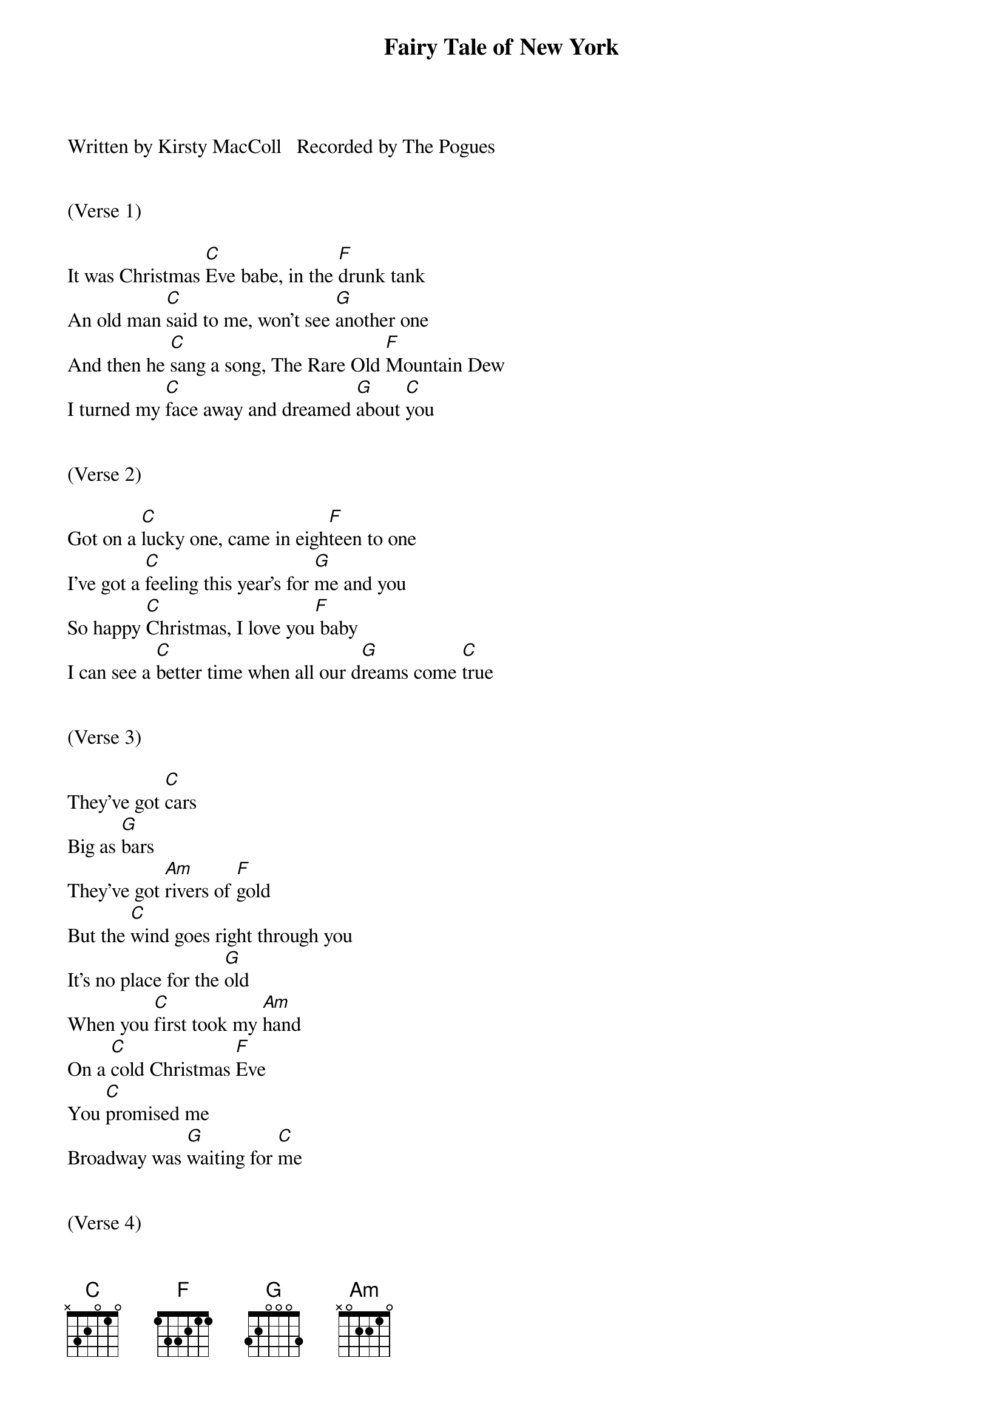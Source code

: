 {title:Fairy Tale of New York}
{key:C}

Written by Kirsty MacColl   Recorded by The Pogues


(Verse 1)

It was Christmas [C]Eve babe, in the [F]drunk tank
An old man [C]said to me, won't see [G]another one
And then he [C]sang a song, The Rare Old [F]Mountain Dew
I turned my [C]face away and dreamed [G]about [C]you


(Verse 2)

Got on a [C]lucky one, came in eigh[F]teen to one
I've got a [C]feeling this year's for [G]me and you
So happy [C]Christmas, I love you[F] baby
I can see a [C]better time when all our d[G]reams come [C]true


(Verse 3)

They've got [C]cars
Big as [G]bars
They've got [Am]rivers of [F]gold
But the [C]wind goes right through you
It's no place for the [G]old
When you [C]first took my [Am]hand
On a [C]cold Christmas [F]Eve
You [C]promised me
Broadway was [G]waiting for [C]me


(Verse 4)

You were [C]handsome

You were pretty
Queen of New York [G]City
When the [C]band finished [F]playing
They [G]howled out for [C]more
[C]Sinatra was swinging
All the drunks they were [G]singing
We [C]kissed on the [F]corner
Then [G]danced through the [C]night


(Hook)

The [F]boys of the NYPD [G]choir
Were [C]singing 'Galway [Am]Bay'
And the [C]bells were [F]ringing
[G]Out for Christmas [C]Day


(Short Instrumental)

[C]    [F]
[C]    [G]
[C]    [F]
[C]    [G]    [C]


(Verse 5)

You're a [C]bum

You're a punk
You're an old slut on [G]junk
Lying [C]there almost [F]dead
on a [G]drip in that [C]bed
You [C]scum bag

You maggot
You cheap lousy [G]faggot
Happy [C]Christmas your [F]arse
I pray [G]God
It's our [C]last


(Hook)

The boy[F]s of the NYPD [G]choir
Still s[C]inging `Galway [Am]Bay`
And the [C]bells are [F]ringing
[G]Out for Christmas [C]Day


(Verse 6)

I could have [C]been someone, well, so could [F]anyone
You took my [C]dreams from me when I first [G]found you
I kept them [C]with me babe, I put them [F]with my own
Can't make it [C]all alone, I've built my dreams [G]around [C]you


(Hook)

The boy[F]s of the NYPD [G]choir
Still [C]singing `Galway [Am]Bay`
And the [C]bells are [F]ringing
[G]Out for Christmas [C]Day
